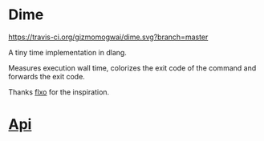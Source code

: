 * Dime
[[https://github.com/gizmomogwai/dime][https://img.shields.io/github/tag/gizmomogwai/dime.svg]][[https://travis-ci.org/gizmomogwai/dime][https://travis-ci.org/gizmomogwai/dime.svg?branch=master]][[https://codecov.io/gh/gizmomogwai/dime][https://codecov.io/gh/gizmomogwai/dime/branch/master/graph/badge.svg]][[https://gizmomogwai.github.io/dime/][https://img.shields.io/readthedocs/pip.svg]]

A tiny time implementation in dlang.

Measures execution wall time, colorizes the exit code of the command and forwards the exit code.

Thanks [[https://github.com/flxo/duration][flxo]] for the inspiration.

* [[https://gizmomogwai.github.io/dime/][Api]]
